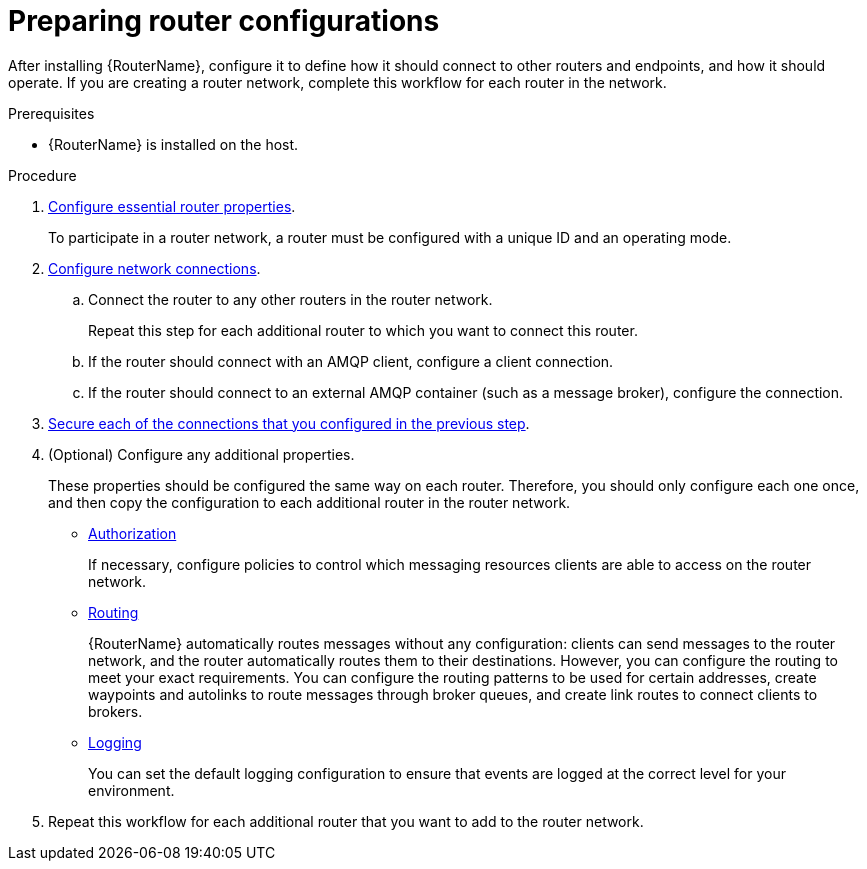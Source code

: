 ////
Licensed to the Apache Software Foundation (ASF) under one
or more contributor license agreements.  See the NOTICE file
distributed with this work for additional information
regarding copyright ownership.  The ASF licenses this file
to you under the Apache License, Version 2.0 (the
"License"); you may not use this file except in compliance
with the License.  You may obtain a copy of the License at

  http://www.apache.org/licenses/LICENSE-2.0

Unless required by applicable law or agreed to in writing,
software distributed under the License is distributed on an
"AS IS" BASIS, WITHOUT WARRANTIES OR CONDITIONS OF ANY
KIND, either express or implied.  See the License for the
specific language governing permissions and limitations
under the License
////

// This module is included in the following assemblies:
//
// installing-router.adoc

[id='preparing-router-configurations-{context}']
= Preparing router configurations

After installing {RouterName}, configure it to define how it should connect to other routers and endpoints, and how it should operate. If you are creating a router network, complete this workflow for each router in the network.

.Prerequisites

* {RouterName} is installed on the host.

.Procedure

. xref:configuring-router-properties-{context}[Configure essential router properties].
+
To participate in a router network, a router must be configured with a unique ID and an operating mode.

. xref:configuring-network-connections-{context}[Configure network connections].

.. Connect the router to any other routers in the router network.
+
Repeat this step for each additional router to which you want to connect this router.

.. If the router should connect with an AMQP client, configure a client connection.

.. If the router should connect to an external AMQP container (such as a message broker), configure the connection.

. xref:securing-network-connections-{context}[Secure each of the connections that you configured in the previous step].

. (Optional) Configure any additional properties.
+
These properties should be configured the same way on each router. Therefore, you should only configure each one once, and then copy the configuration to each additional router in the router network.

** xref:configuring-authorization-{context}[Authorization]
+
If necessary, configure policies to control which messaging resources clients are able to access on the router network.

** xref:configuring-routing-{context}[Routing]
+
{RouterName} automatically routes messages without any configuration: clients can send messages to the router network, and the router automatically routes them to their destinations. However, you can configure the routing to meet your exact requirements. You can configure the routing patterns to be used for certain addresses, create waypoints and autolinks to route messages through broker queues, and create link routes to connect clients to brokers.

** xref:configuring-logging-{context}[Logging]
+
You can set the default logging configuration to ensure that events are logged at the correct level for your environment.

. Repeat this workflow for each additional router that you want to add to the router network.
